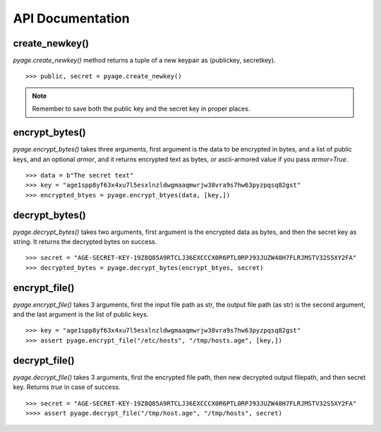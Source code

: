 API Documentation
==================


create_newkey()
----------------


`pyage.create_newkey()` method returns a tuple of a new keypair as (publickey, secretkey).

::

        >>> public, secret = pyage.create_newkey()

.. note:: Remember to save both the public key and the secret key in proper places.

encrypt_bytes()
---------------

`pyage.encrypt_bytes()` takes three arguments, first argument is the data to be encrypted in bytes, and a list of
public keys, and an optional `armor`, and it returns encrypted text as bytes, or ascii-armored value if you pass `armor=True`.

::

        >>> data = b"The secret text"
        >>> key = "age1spp8yf63x4xu7l5esxlnzldwgmaaqmwrjw38vra9s7hw63pyzpqsq82gst"
        >>> encrypted_btyes = pyage.encrypt_btyes(data, [key,])


decrypt_bytes()
---------------- 

`pyage.decrypt_bytes()` takes two arguments, first argument is the encrypted data as bytes, and then the secret key as string.
It returns the decrypted bytes on success.

::

        >>> secret = "AGE-SECRET-KEY-19Z8Q85A9RTCLJ36EXCCCX0R6PTL0RPJ93JUZW48H7FLRJMSTV32S5XY2FA"
        >>> decrypted_bytes = pyage.decrypt_bytes(encrypt_btyes, secret)


encrypt_file()
-------------- 

`pyage.encrypt_file()` takes 3 arguments, first the input file path as str, the output file path (as str) is the second argument, and the
last argument is the list of public keys.

::

        >>> key = "age1spp8yf63x4xu7l5esxlnzldwgmaaqmwrjw38vra9s7hw63pyzpqsq82gst"
        >>> assert pyage.encrypt_file("/etc/hosts", "/tmp/hosts.age", [key,])

decrypt_file()
--------------

`pyage.decrypt_file()` takes 3 arguments, first the encrypted file path, then new decrypted output filepath, and then secret key. Returns `true`
in case of success.

::

        >>> secret = "AGE-SECRET-KEY-19Z8Q85A9RTCLJ36EXCCCX0R6PTL0RPJ93JUZW48H7FLRJMSTV32S5XY2FA"
        >>>> assert pyage.decrypt_file("/tmp/host.age", "/tmp/hosts", secret)


